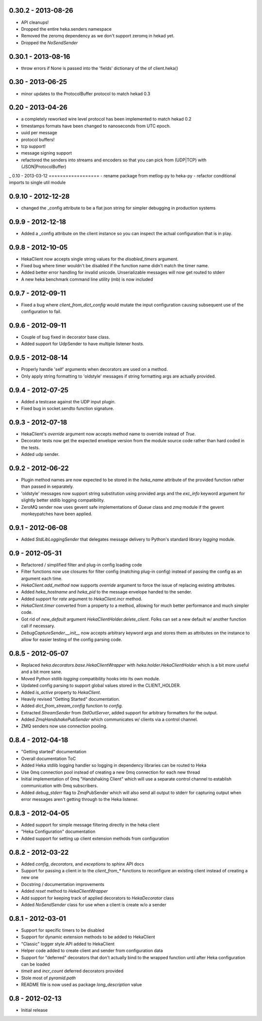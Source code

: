0.30.2 - 2013-08-26
===================
- API cleanups!
- Dropped the entire heka.senders namespace
- Removed the zeromq dependency as we don't support zeromq in hekad
  yet.
- Dropped the `NoSendSender`

0.30.1 - 2013-08-16
===================
- throw errors if None is passed into the 'fields' dictionary of the
  of client.heka()

0.30 - 2013-06-25
=================
- minor updates to the ProtocolBuffer protocol to match hekad 0.3

0.20 - 2013-04-26
=================
- a completely reworked wire level protocol has been implemented to
  match hekad 0.2
- timestamps formats have been changed to nanoseconds from UTC epoch.
- uuid per message
- protocol buffers!
- tcp support!
- message signing support
- refactored the senders into streams and encoders so that you can
  pick from (UDP|TCP) with (JSON|ProtocolBuffer)

_ 
0.10 - 2013-03-12
==================
- rename package from metlog-py to heka-py
- refactor conditional imports to single util module

0.9.10 - 2012-12-28
==================
- changed the _config attribute to be a flat json string for simpler
  debugging in production systems

0.9.9 - 2012-12-18
==================

- Added a _config attribute on the client instance so you can inspect
  the actual configuration that is in play.

0.9.8 - 2012-10-05
==================

- HekaClient now accepts single string values for the `disabled_timers`
  argument.
- Fixed bug where timer wouldn't be disabled if the function name didn't match
  the timer name.
- Added better error handling for invalid unicode. Unserializable
  messages will now get routed to stderr
- A new heka benchmark command line utility (mb) is now included


0.9.7 - 2012-09-11
==================

- Fixed a bug where `client_from_dict_config` would mutate the input
  configuration causing subsequent use of the configuration to fail.

0.9.6 - 2012-09-11
==================

- Couple of bug fixed in decorator base class.
- Added support for UdpSender to have multiple listener hosts.


0.9.5 - 2012-08-14
==================

- Properly handle 'self' arguments when decorators are used on a method.
- Only apply string formatting to 'oldstyle' messages if string formatting args
  are actually provided.

0.9.4 - 2012-07-25
==================

- Added a testcase against the UDP input plugin.
- Fixed bug in socket.sendto function signature.

0.9.3 - 2012-07-18
==================

- HekaClient's `override` argument now accepts method name to override
  instead of `True`.
- Decorator tests now get the expected envelope version from the module source
  code rather than hard coded in the tests.
- Added udp sender.

0.9.2 - 2012-06-22
==================

- Plugin method names are now expected to be stored in the `heka_name`
  attribute of the provided function rather than passed in separately.
- 'oldstyle' messages now support string substitution using provided args and
  the `exc_info` keyword argument for slightly better stdlib logging
  compatibility.
- ZeroMQ sender now uses gevent safe implementations of `Queue` class and `zmq`
  module if the gevent monkeypatches have been applied.

0.9.1 - 2012-06-08
==================

- Added `StdLibLoggingSender` that delegates message delivery to Python's
  standard library `logging` module.

0.9 - 2012-05-31
================

- Refactored / simplified filter and plug-in config loading code
- Filter functions now use closures for filter config (matching plug-in config)
  instead of passing the config as an argument each time.
- `HekaClient.add_method` now supports `override` argument to force the issue
  of replacing existing attributes.
- Added `heka_hostname` and `heka_pid` to the message envelope handed to the
  sender.
- Added support for `rate` argument to `HekaClient.incr` method.
- `HekaClient.timer` converted from a property to a method, allowing for much
  better performance and much simpler code.
- Got rid of `new_default` argument `HekaClientHolder.delete_client`. Folks
  can set a new default w/ another function call if necessary.
- `DebugCaptureSender.__init__` now accepts arbitrary keyword args and stores
  them as attributes on the instance to allow for easier testing of the config
  parsing code.

0.8.5 - 2012-05-07
==================

- Replaced `heka.decorators.base.HekaClientWrapper` with
  `heka.holder.HekaClientHolder` which is a bit more useful and a bit more
  sane.
- Moved Python stdlib `logging` compatibility hooks into its own module.
- Updated config parsing to support global values stored in the CLIENT_HOLDER.
- Added `is_active` property to `HekaClient`.
- Heavily revised "Getting Started" documentation.
- Added `dict_from_stream_config` function to `config`.
- Extracted `StreamSender` from `StdOutServer`, added support for arbitrary
  formatters for the output.
- Added `ZmqHandshakePubSender` which communicates w/ clients via a control
  channel.
- ZMQ senders now use connection pooling.

0.8.4 - 2012-04-18
==================

- "Getting started" documentation
- Overall documentation ToC
- Added Heka stdlib logging handler so logging in dependency libraries can be
  routed to Heka
- Use 0mq connection pool instead of creating a new 0mq connection for each new
  thread
- Initial implementation of 0mq "Handshaking Client" which will use a separate
  control channel to establish communication with 0mq subscribers.
- Added `debug_stderr` flag to ZmqPubSender which will also send all output to
  stderr for capturing output when error messages aren't getting through to the
  Heka listener.

0.8.3 - 2012-04-05
==================

- Added support for simple message filtering directly in the heka client
- "Heka Configuration" documentation
- Added support for setting up client extension methods from configuration

0.8.2 - 2012-03-22
==================

- Added `config`, `decorators`, and `exceptions` to sphinx API docs
- Support for passing a client in to the `client_from_*` functions
  to reconfigure an existing client instead of creating a new one
- Docstring / documentation improvements
- Added `reset` method to `HekaClientWrapper`
- Add support for keeping track of applied decorators to `HekaDecorator`
  class
- Added `NoSendSender` class for use when a client is create w/o a sender

0.8.1 - 2012-03-01
==================

- Support for specific timers to be disabled
- Support for dynamic extension methods to be added to HekaClient
- "Classic" logger style API added to HekaClient
- Helper code added to create client and sender from configuration data
- Support for "deferred" decorators that don't actually bind to the wrapped
  function until after Heka configuration can be loaded
- `timeit` and `incr_count` deferred decorators provided
- Stole most of `pyramid.path`
- README file is now used as package `long_description` value

0.8 - 2012-02-13
================

- Initial release
